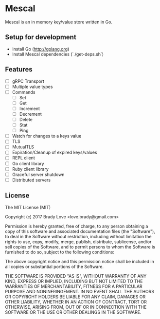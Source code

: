 * Mescal
Mescal is an in memory key/value store written in Go.

** Setup for development

- Install Go (http://golang.org)
- Install Mescal dependencies (`./get-deps.sh`)

** Features
- [ ] gRPC Transport
- [ ] Multiple value types
- [ ] Commands
  - [ ] Set
  - [ ] Get
  - [ ] Increment
  - [ ] Decrement
  - [ ] Delete
  - [ ] Stat
  - [ ] Ping
- [ ] Watch for changes to a keys value
- [ ] TLS
- [ ] MutualTLS
- [ ] Expiration/Cleanup of expired keys/values
- [ ] REPL client
- [ ] Go client library
- [ ] Ruby client library
- [ ] Graceful server shutdown
- [ ] Distributed servers

** License
The MIT License (MIT)

Copyright (c) 2017 Brady Love <love.brady@gmail.com>

Permission is hereby granted, free of charge, to any person obtaining a copy
of this software and associated documentation files (the "Software"), to deal
in the Software without restriction, including without limitation the rights
to use, copy, modify, merge, publish, distribute, sublicense, and/or sell
copies of the Software, and to permit persons to whom the Software is
furnished to do so, subject to the following conditions:

The above copyright notice and this permission notice shall be included in
all copies or substantial portions of the Software.

THE SOFTWARE IS PROVIDED "AS IS", WITHOUT WARRANTY OF ANY KIND, EXPRESS OR
IMPLIED, INCLUDING BUT NOT LIMITED TO THE WARRANTIES OF MERCHANTABILITY,
FITNESS FOR A PARTICULAR PURPOSE AND NONINFRINGEMENT. IN NO EVENT SHALL THE
AUTHORS OR COPYRIGHT HOLDERS BE LIABLE FOR ANY CLAIM, DAMAGES OR OTHER
LIABILITY, WHETHER IN AN ACTION OF CONTRACT, TORT OR OTHERWISE, ARISING FROM,
OUT OF OR IN CONNECTION WITH THE SOFTWARE OR THE USE OR OTHER DEALINGS IN
THE SOFTWARE.
